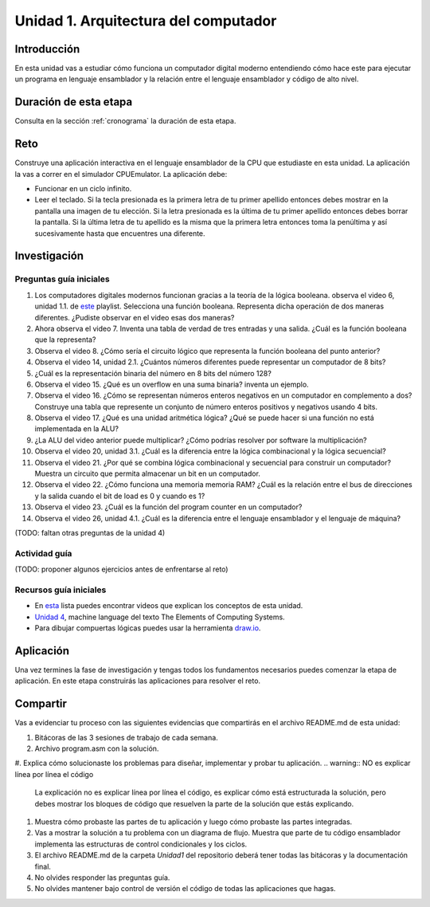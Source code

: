 Unidad 1. Arquitectura del computador
=======================================

Introducción
--------------

En esta unidad vas a estudiar cómo funciona un computador digital moderno entendiendo 
cómo hace este para ejecutar un programa en lenguaje ensamblador y la relación entre 
el lenguaje ensamblador y código de alto nivel.

Duración de esta etapa 
-----------------------

Consulta en la sección :ref:`cronograma` la duración de esta etapa.

Reto 
------

Construye una aplicación interactiva en el lenguaje ensamblador 
de la CPU que estudiaste en esta unidad. La aplicación la vas a correr 
en el simulador CPUEmulator. La aplicación debe:

* Funcionar en un ciclo infinito.
* Leer el teclado. Si la tecla presionada es la primera 
  letra de tu primer apellido entonces debes mostrar en la pantalla 
  una imagen de tu elección. Si la letra presionada es la última de tu primer 
  apellido entonces debes borrar la pantalla. Si la última letra de 
  tu apellido es la misma que la primera letra entonces toma la penúltima y 
  así sucesivamente hasta que encuentres una diferente.

Investigación
--------------

.. warngin:: (EN CONSTRUCCIÓN)

    Aún no esta lista esta fase.

Preguntas guía iniciales 
**************************

#. Los computadores digitales modernos funcionan gracias a la teoría de la lógica booleana.
   observa el video 6, unidad 1.1. de `este <https://youtube.com/playlist?list=PLrDd_kMiAuNmSb-CKWQqq9oBFN_KNMTaI&si=Mgnd99qVJaZKDkyO>`__  
   playlist. Selecciona una función booleana. Representa dicha operación de dos maneras diferentes. ¿Pudiste observar 
   en el video esas dos maneras?
#. Ahora observa el video 7. Inventa una tabla de verdad de tres entradas y una salida. ¿Cuál es la 
   función booleana que la representa?
#. Observa el video 8. ¿Cómo sería el circuito lógico que representa la función booleana del punto anterior?
#. Observa el video 14, unidad 2.1. ¿Cuántos números diferentes puede representar un computador de 8 bits?
#. ¿Cuál es la representación binaria del número en 8 bits del número 128?
#. Observa el video 15. ¿Qué es un overflow en una suma binaria? inventa un ejemplo.
#. Observa el video 16. ¿Cómo se representan números enteros negativos en un computador en complemento a dos?
   Construye una tabla que represente un conjunto de número enteros positivos y negativos usando 4 bits.
#. Observa el video 17. ¿Qué es una unidad aritmética lógica? ¿Qué se puede hacer si una función no está implementada en 
   la ALU?
#. ¿La ALU del video anterior puede multiplicar? ¿Cómo podrías resolver por software la multiplicación?
#. Observa el video 20, unidad 3.1. ¿Cuál es la diferencia entre la lógica combinacional y la lógica secuencial?
#. Observa el video 21. ¿Por qué se combina lógica combinacional y secuencial para construir un computador? Muestra un 
   circuito que permita almacenar un bit en un computador.
#. Observa el video 22. ¿Cómo funciona una memoria memoria RAM? ¿Cuál es la relación entre el bus de direcciones 
   y la salida cuando el bit de load es 0 y cuando es 1?
#. Observa el video 23. ¿Cuál es la función del program counter en un computador?
#. Observa el video 26, unidad 4.1. ¿Cuál es la diferencia entre el lenguaje ensamblador y el lenguaje de máquina?

(TODO: faltan otras preguntas de la unidad 4)

Actividad guía
**************************

(TODO: proponer algunos ejercicios antes de enfrentarse al reto)

Recursos guía iniciales 
**************************

* En `esta <https://youtube.com/playlist?list=PLrDd_kMiAuNmSb-CKWQqq9oBFN_KNMTaI&si=Mgnd99qVJaZKDkyO>`__ 
  lista puedes encontrar videos que explican los conceptos de esta unidad.
* `Unidad 4 <https://www.nand2tetris.org/_files/ugd/44046b_7ef1c00a714c46768f08c459a6cab45a.pdf>`__, machine language 
  del texto The Elements of Computing Systems.
* Para dibujar compuertas lógicas puedes usar la herramienta `draw.io <https://app.diagrams.net/>`__.

Aplicación 
-----------

Una vez termines la fase de investigación y tengas todos los fundamentos necesarios puedes 
comenzar la etapa de aplicación. En este etapa construirás las aplicaciones para 
resolver el reto.

Compartir
-----------

.. warngin:: (EN CONSTRUCCIÓN)

    Aún no esta lista esta fase.


Vas a evidenciar tu proceso con las siguientes evidencias que compartirás en 
el archivo README.md de esta unidad:

#. Bitácoras de las 3 sesiones de trabajo de cada semana.
#. Archivo program.asm con la solución.
#. Explica cómo solucionaste los problemas para diseñar, implementar y probar tu aplicación.
.. warning:: NO es explicar línea por línea el código 

    La explicación no es explicar línea por línea el código, es explicar 
    cómo está estructurada la solución, pero debes mostrar los bloques de código que  
    resuelven la parte de la solución que estás explicando.
#. Muestra cómo probaste las partes de tu aplicación y luego cómo probaste 
   las partes integradas.
#. Vas a mostrar la solución a tu problema con un diagrama de flujo. Muestra 
   que parte de tu código ensamblador implementa las estructuras de control condicionales 
   y los ciclos.
#. El archivo README.md de la carpeta `Unidad1` del repositorio deberá tener todas las bitácoras 
   y la documentación final.
#. No olvides responder las preguntas guía.
#. No olvides mantener bajo control de versión el código de todas las aplicaciones que hagas.
